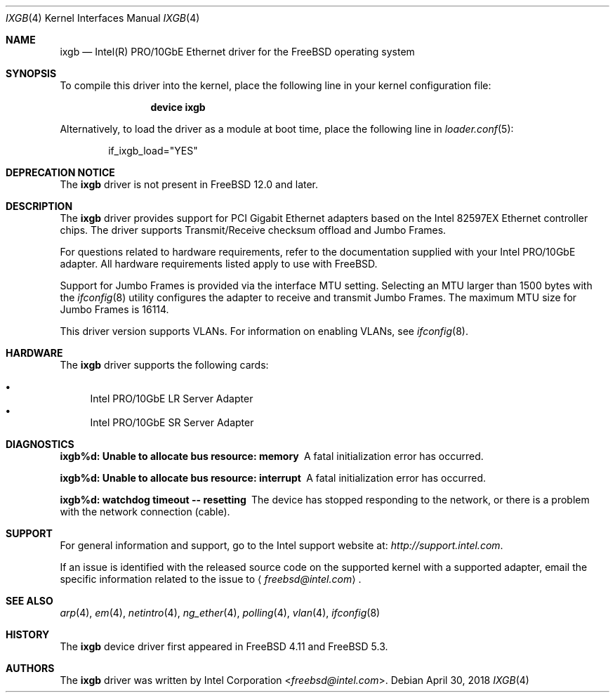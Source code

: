 .\" Copyright (c) 2001-2004, Intel Corporation
.\" All rights reserved.
.\"
.\" Redistribution and use in source and binary forms, with or without
.\" modification, are permitted provided that the following conditions are met:
.\"
.\" 1. Redistributions of source code must retain the above copyright notice,
.\"    this list of conditions and the following disclaimer.
.\"
.\" 2. Redistributions in binary form must reproduce the above copyright
.\"    notice, this list of conditions and the following disclaimer in the
.\"    documentation and/or other materials provided with the distribution.
.\"
.\" 3. Neither the name of the Intel Corporation nor the names of its
.\"    contributors may be used to endorse or promote products derived from
.\"    this software without specific prior written permission.
.\"
.\" THIS SOFTWARE IS PROVIDED BY THE COPYRIGHT HOLDERS AND CONTRIBUTORS "AS IS"
.\" AND ANY EXPRESS OR IMPLIED WARRANTIES, INCLUDING, BUT NOT LIMITED TO, THE
.\" IMPLIED WARRANTIES OF MERCHANTABILITY AND FITNESS FOR A PARTICULAR PURPOSE
.\" ARE DISCLAIMED. IN NO EVENT SHALL THE COPYRIGHT OWNER OR CONTRIBUTORS BE
.\" LIABLE FOR ANY DIRECT, INDIRECT, INCIDENTAL, SPECIAL, EXEMPLARY, OR
.\" CONSEQUENTIAL DAMAGES (INCLUDING, BUT NOT LIMITED TO, PROCUREMENT OF
.\" SUBSTITUTE GOODS OR SERVICES; LOSS OF USE, DATA, OR PROFITS; OR BUSINESS
.\" INTERRUPTION) HOWEVER CAUSED AND ON ANY THEORY OF LIABILITY, WHETHER IN
.\" CONTRACT, STRICT LIABILITY, OR TORT (INCLUDING NEGLIGENCE OR OTHERWISE)
.\" ARISING IN ANY WAY OUT OF THE USE OF THIS SOFTWARE, EVEN IF ADVISED OF THE
.\" POSSIBILITY OF SUCH DAMAGE.
.\"
.\" * Other names and brands may be claimed as the property of others.
.\"
.\" $FreeBSD: stable/11/share/man/man4/ixgb.4 333171 2018-05-02 15:21:51Z sbruno $
.\"
.Dd April 30, 2018
.Dt IXGB 4
.Os
.Sh NAME
.Nm ixgb
.Nd "Intel(R) PRO/10GbE Ethernet driver for the FreeBSD operating system"
.Sh SYNOPSIS
To compile this driver into the kernel,
place the following line in your
kernel configuration file:
.Bd -ragged -offset indent
.Cd "device ixgb"
.Ed
.Pp
Alternatively, to load the driver as a
module at boot time, place the following line in
.Xr loader.conf 5 :
.Bd -literal -offset indent
if_ixgb_load="YES"
.Ed
.Sh DEPRECATION NOTICE
The
.Nm
driver is not present in
.Fx 12.0
and later.
.Sh DESCRIPTION
The
.Nm
driver provides support for PCI Gigabit Ethernet adapters based on
the Intel 82597EX Ethernet controller chips.
The driver supports Transmit/Receive checksum offload
and Jumbo Frames.
.Pp
For questions related to hardware requirements,
refer to the documentation supplied with your Intel PRO/10GbE adapter.
All hardware requirements listed apply to use with
.Fx .
.Pp
Support for Jumbo Frames is provided via the interface MTU setting.
Selecting an MTU larger than 1500 bytes with the
.Xr ifconfig 8
utility configures the adapter to receive and transmit Jumbo Frames.
The maximum MTU size for Jumbo Frames is 16114.
.Pp
This driver version supports VLANs.
For information on enabling VLANs, see
.Xr ifconfig 8 .
.Sh HARDWARE
The
.Nm
driver supports the following cards:
.Pp
.Bl -bullet -compact
.It
Intel PRO/10GbE LR Server Adapter
.It
Intel PRO/10GbE SR Server Adapter
.El
.Sh DIAGNOSTICS
.Bl -diag
.It "ixgb%d: Unable to allocate bus resource: memory"
A fatal initialization error has occurred.
.It "ixgb%d: Unable to allocate bus resource: interrupt"
A fatal initialization error has occurred.
.It "ixgb%d: watchdog timeout -- resetting"
The device has stopped responding to the network, or there is a problem with
the network connection (cable).
.El
.Sh SUPPORT
For general information and support,
go to the Intel support website at:
.Pa http://support.intel.com .
.Pp
If an issue is identified with the released source code on the supported kernel
with a supported adapter, email the specific information related to the
issue to
.Aq Mt freebsd@intel.com .
.Sh SEE ALSO
.Xr arp 4 ,
.Xr em 4 ,
.Xr netintro 4 ,
.Xr ng_ether 4 ,
.Xr polling 4 ,
.Xr vlan 4 ,
.Xr ifconfig 8
.Sh HISTORY
The
.Nm
device driver first appeared in
.Fx 4.11
and
.Fx 5.3 .
.Sh AUTHORS
The
.Nm
driver was written by
.An Intel Corporation Aq Mt freebsd@intel.com .
